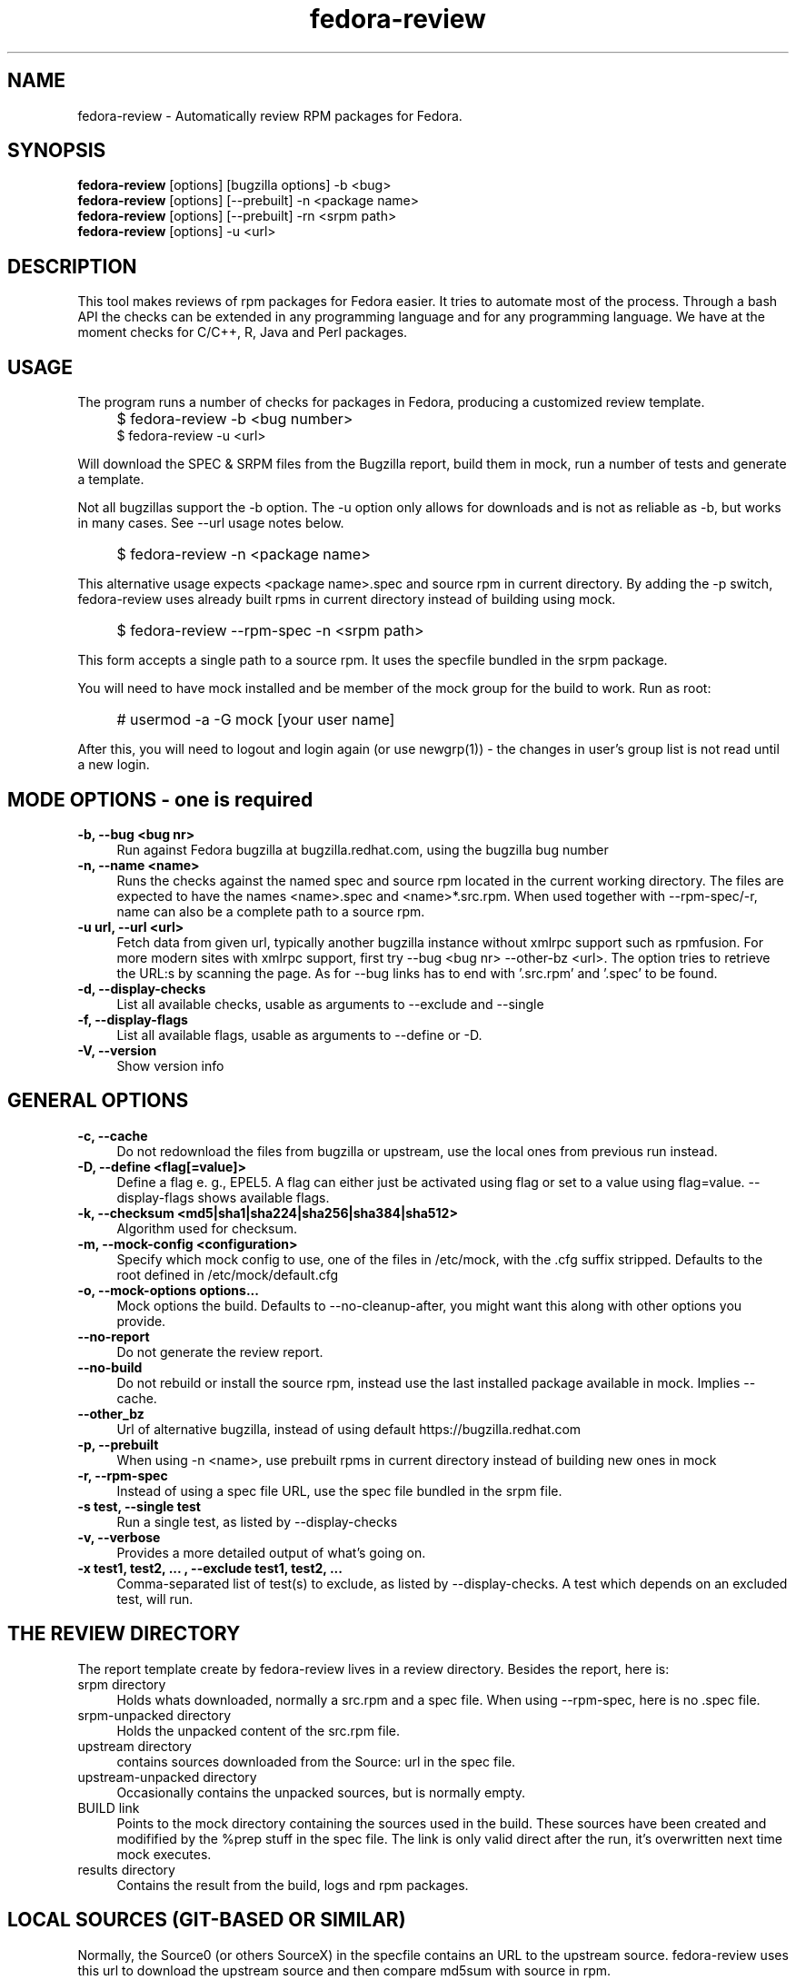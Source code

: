 .TH "fedora-review" 1
.SH NAME
fedora-review \- Automatically review RPM packages for Fedora.

.SH SYNOPSIS
.B fedora-review
[options] [bugzilla options] -b <bug>
.br
.B fedora-review
[options] [--prebuilt] -n <package name>
.br
.B fedora-review
[options] [--prebuilt] -rn <srpm path>
.br
.B fedora-review
[options] -u <url>

.SH DESCRIPTION

This tool makes reviews of rpm packages for Fedora easier. It tries to
automate most of the process.  Through a  bash API the checks can be
extended in any programming language and for any programming language.
We have at the moment checks for C/C++, R, Java and Perl packages.

.SH USAGE
The program runs a number of checks for packages in Fedora, producing
a customized review template.
.IP "" 4
$ fedora-review -b <bug number>
.br
$ fedora-review -u <url>
.PP
Will download the SPEC & SRPM files from the Bugzilla report,
build them in mock, run a number of tests and generate a template.

Not all bugzillas support the -b option. The -u option only allows for
downloads and is not as reliable as -b, but works in many cases.
See  --url usage notes below.
.IP "" 4
$ fedora-review -n <package name>
.PP
This alternative usage expects <package name>.spec and source rpm in current
directory. By adding the -p switch, fedora-review uses already built rpms
in current directory instead of building using mock.
.IP "" 4
$ fedora-review --rpm-spec -n <srpm path>
.PP
This form accepts a single path to a source rpm. It uses the specfile
bundled in the srpm package.
.PP
You will need to have mock installed and be member of the mock group
for the build to work. Run as root:
.IP "" 4
# usermod -a -G mock [your user name]
.PP
After this, you will need to logout and login again (or use newgrp(1)) - the
changes in user's group list is not read until a new login.
.SH MODE OPTIONS - one is required
.TP 4
.B -b, --bug <bug nr>
Run against Fedora bugzilla at bugzilla.redhat.com, using the bugzilla
bug number
.TP 4
.B -n, --name <name>
Runs the checks against the named spec and source rpm located in the
current working directory. The files are expected to have the names
<name>.spec and <name>*.src.rpm.
When used together with --rpm-spec/-r, name can also be a complete path
to a source rpm.
.TP 4
.B -u url, --url <url>
Fetch data from given url, typically another bugzilla instance without
xmlrpc support such as rpmfusion. For more modern sites with xmlrpc
support, first try --bug <bug nr> --other-bz <url>.
The option tries to retrieve the URL:s by scanning the page.
As for --bug links has to end with '.src.rpm' and '.spec' to
be found.
.TP 4
.B  -d, --display-checks
List all available checks, usable as arguments to --exclude and
--single
.TP 4
.B  -f, --display-flags
List all available flags, usable as arguments to --define or -D.
.TP 4
.B  -V, --version
Show version info
.SH GENERAL OPTIONS
.TP 4
.B -c, --cache
Do not redownload the files from bugzilla or upstream, use the local ones
from previous run instead.
.TP 4
.B -D, --define <flag[=value]>
Define a flag e. g., EPEL5. A flag can either just be activated
using
flag
or set to a value using
flag=value.
--display-flags shows available flags.
.TP 4
.B -k, --checksum <md5|sha1|sha224|sha256|sha384|sha512>
Algorithm used for checksum.
.TP 4
.B -m, --mock-config <configuration>
Specify which mock config to use, one of the files in /etc/mock,
with the .cfg suffix stripped. Defaults to the root defined in
/etc/mock/default.cfg
.TP 4
.B -o, --mock-options "options..."
Mock options the build. Defaults to --no-cleanup-after, you might
want this along with other options
you provide.
.TP 4
.B --no-report
Do not generate the review report.
.TP 4
.B --no-build
Do not rebuild or install the source rpm, instead use the last installed
package available in mock. Implies --cache.
.TP 4
.B --other_bz
Url of alternative bugzilla, instead of using default
https://bugzilla.redhat.com
.TP 4
.B -p, --prebuilt
When using -n <name>, use prebuilt rpms in current directory instead
of building new ones in mock
.TP 4
.B -r, --rpm-spec
Instead of using a spec file URL, use the spec file bundled in the srpm file.
.TP 4
.B -s test, --single test
Run a single test, as listed by --display-checks
.TP 4
.B  -v, --verbose
Provides a more detailed output of what's going on.
.TP 4
.B -x  "test1, test2, ...", --exclude "test1, test2, ..."
Comma-separated list of test(s) to exclude, as listed by --display-checks.
A test which depends on an excluded test, will run.
.SH THE REVIEW DIRECTORY
The report template create by fedora-review lives in a review directory.
Besides the report, here is:
.TP 4
srpm directory
Holds whats downloaded, normally a src.rpm and a
spec file. When using --rpm-spec, here is no .spec file.
.TP 4
srpm-unpacked directory
Holds the unpacked content of the src.rpm
file.
.TP 4
upstream directory
contains sources downloaded from the Source: url in the spec file.
.TP 4
upstream-unpacked directory
Occasionally contains the unpacked sources, but is normally empty.
.TP 4
BUILD link
Points to the mock directory containing the sources used in
the build. These sources have been created and modifified by the %prep
stuff in the spec file. The link is only valid direct after the run,
it's overwritten next time mock executes.
.TP 4
results directory
Contains the result from the build, logs and rpm packages.
.SH LOCAL SOURCES (GIT-BASED OR SIMILAR)
Normally, the Source0 (or others SourceX) in the specfile contains an URL
to the upstream source. fedora-review uses this url to download the
upstream source and then compare md5sum with source in rpm.

However, in some cases the Source0: is just a filename e. g., when sources
are generated from git, svn or similar tools. In these cases, fedora-review
will look for a file matching the Source0 in current directory. If it exists,
it's used as upstream source. This way, a reviewer can generate the source
according the comments in the spec before running fedora-review and then
have it checked.
.SH USING KOJI SCRATCH BUILDS
It's possible to use koji to build packages instead of mock when using
fedora-review. The basic idea is to run a koji scratch build, download
the built packages and invoke fedora-review on these. This workflow
uses the --prebuilt option, and has some limitations on checks performed
since fedora-review cannot access the build directories.
.PP
The workflow:
.IP \(bu 3
Invoke koji, note the task number:
.IP "" 8
koji build --scratch my-package.src.rpm
.IP \(bu 3
Download the results:
.IP "" 8
koji-download-scratch <task number>
.IP \(bu 3
Invoke fedora-review using --prebuilt, --name options and --rpmspec:
.IP "" 8
fedora-review --rpm-spec --prebuilt --name my-package

.SH URL limitations
fedora-review handles two types of URL: the spec and srpm url found in
e. g. the bugzilla page, and the source url(s) found in the spec file.

For the srpm and spec file url:
.IP \(bu 3
The parameters (i. e., the ? and everything beyond) is removed.
.IP \(bu 3
The rest must end with /*.spec or /*.src.rpm

.P
For the source url, possible parameters are
.B not
removed. It must end with /filename, typically something like
/package-2.0.1.tar.gz

.SH LOGIN AND ASSIGN
fedora-review as of version 0.2.2 had options to login and assign a bugzilla
bug. As of version 0.2.3 these options have been removed in favor of using
bugzilla(1). Direct correspondence with old options:
.PP
--login --user <user id>
.IP "" 4
bugzilla login --user <user id>
.PP
--assign
.IP "" 4
bugzilla modify --assignee=<user id> --status=ASSIGNED --flag='fedora-cvs?'

.SH EXAMPLES
Make a report template for Fedora bug 817271:
.IP "" 4
$ fedora-review -b 817271
.PP
fetches spec and srpm file from bugzilla.redhat.com and makes a report.
To instead handle a bug at rpmfusion use something like
.IP "" 4
$ fedora-review --url \\
.br
https://bugzilla.rpmfusion.org/show_bug.cgi?id=2150 \\
.br
--mock-config fedora-16-i386-rpmfusion_free
.PP
Occasionally, fedora-review isn't able to pick up the links e. g.,
when the links does not end in .spec and/or .src.rpm. In these case
you need to download files manually. Using --rpm-spec only the srpm
is needed:
.nf
.IP "" 4
$ wget http://somewhere.com/bad-srpmlink -O my-package-1.2-1.fc16.src.rpm
$ fedora-review --rpm-spec -n my-package
.fi
.PP
This works if (and only if) the local files has name with correct prefix
as given to -n (my-package in this example). The filenames must also end
with \.spec and \.src.rpm

.SH FILES
.I ~/.cache/fedora-review.log
.RS
Debug logging from last session.
.RE
.I /usr/share/fedora-review/plugins
.RS
System-wide python plugins directory
.RE
.I /usr/share/fedora-review/scripts
.RS
System-wide scripts directory
.RE
.I ~/.local/share/fedora-review/plugins/
.RS
User supplied directory for full-featured python plugins
.RE
.I ~/.local/share/fedora-review/scripts/
.RS
User supplied directory with shell-based plugins
.RE
.I ~/.config/fedora-review/plugins
.RS
User directory for JSON-based plugins (deprecated).


.SH ENVIRONMENT
.TP
.B  REVIEW_EXT_DIRS
If REVIEW_EXT_DIRS is set, it specifies additional directories that will be searched for external
json plugins
.TP
.B REVIEW_LOGLEVEL
loglevel used when not using -v/--verbose. A logging.* value like 'DEBUG', 'Info', or 'warning'. Setting
REVIEW_LOGLEVEL to 'debug' is the same as providing the -v/--verbose option.
.TP
.B XDG_DATA_HOME
fedora-review respects XDG_DATA_HOME which defaults to ~/.local/share. Eg g.,
the personal data directory with plugins is by default ~/.local/share/fedora-review/plugins,
but is $XDG_DATA_HOME/fedora-review/plugins if XDG_DATA_HOME is set. See FILES.
.TP
.B XDG_CACHE_HOME
If set, defines the directory where the logfile fedora-review.log is written.
Defaults to ~ /.cache.

.SH SEE ALSO
bugzilla(1) - CLI tool to create and modify bugzilla bug tickets.

.SH AUTHORS
Original author: Tim Lauridsen <tim.lauridsen@gmail.com>

Developers:
    Stanislav Ochotnicky <sochotnicky@redhat.com>
    Pierre-Yves Chibon <pingou@pingoured.fr>

For a list of all contributors see AUTHORS file

.SH SEE ALSO
https://fedorahosted.org/FedoraReview/  - source, issue tracker, etc.
